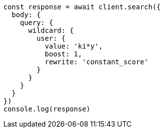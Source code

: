 // This file is autogenerated, DO NOT EDIT
// Use `node scripts/generate-docs-examples.js` to generate the docs examples

[source, js]
----
const response = await client.search({
  body: {
    query: {
      wildcard: {
        user: {
          value: 'ki*y',
          boost: 1,
          rewrite: 'constant_score'
        }
      }
    }
  }
})
console.log(response)
----

